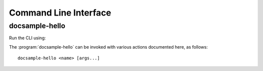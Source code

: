 Command Line Interface
======================

.. _docsample-hello:
docsample-hello
---------------

Run the CLI using:

.. program:: docsample-hello

The :program:`docsample-hello` can be invoked with various actions documented
here, as follows::

   docsample-hello <name> [args...]

.. option:: name
    
   The name of the person to greet.

.. option:: -h, --help

   Print a help message and exit. Can be used as ``docsample-hello --help``
